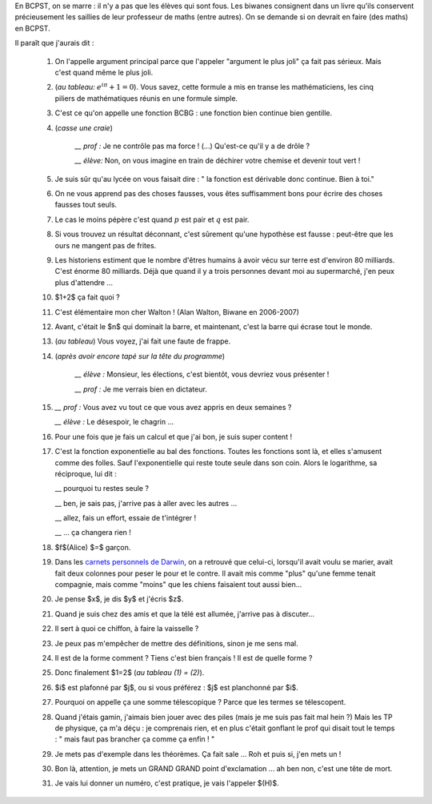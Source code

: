 .. title: Livre d'or
.. slug: livre-dor
.. date: 2015-08-20 13:39:19 UTC+02:00
.. tags: 
.. category: 
.. link: 
.. description: 
.. type: text


En BCPST, on se marre \: il n'y a pas que les élèves qui sont fous. Les biwanes consignent dans un livre qu'ils conservent précieusement les saillies  de leur professeur de maths (entre autres). On se demande si on devrait  en faire (des maths) en BCPST.

Il paraît que j'aurais dit :

 #. On l'appelle argument principal parce que l'appeler "argument le plus joli" ça fait pas sérieux. Mais c'est quand même le plus joli.
 #. (*au tableau\:* :math:`e^{i\pi}+1=0`). Vous savez, cette formule a mis en transe les mathématiciens, les cinq piliers de mathématiques réunis en une formule simple. 
 #. C'est ce qu'on appelle une fonction BCBG : une fonction bien continue bien gentille.
 #. (*casse une craie*) 

            *\_\_ prof \:* Je ne contrôle pas ma force ! (...) Qu'est-ce qu'il y a de drôle ?
    
            *\_\_ élève\:* Non, on vous imagine en train de déchirer votre chemise et devenir tout vert !

 #. Je suis sûr qu'au lycée on vous faisait dire : " la fonction est dérivable donc continue. Bien à toi."
 #. On ne vous apprend pas des choses fausses, vous êtes suffisamment bons pour écrire des choses fausses tout seuls.
 #. Le cas le moins pépère c'est quand :math:`p` est pair et :math:`q` est pair.
 #. Si vous trouvez un résultat déconnant, c'est sûrement qu'une hypothèse est fausse : peut-être que les ours ne mangent pas de frites.
 #. Les historiens estiment que le nombre d'êtres humains à avoir vécu sur terre est d'environ 80 milliards. C'est énorme 80 milliards. Déjà que quand il y a trois personnes devant moi au supermarché, j'en peux plus d'attendre ... 
 #. $1+2$ ça fait quoi ?
 #. C'est élémentaire mon cher Walton !  (Alan Walton, Biwane en 2006-2007)
 #. Avant, c'était le $n$ qui dominait la barre, et maintenant, c'est la barre qui écrase tout le monde.
 #. (*au tableau*) Vous voyez, j'ai fait une faute de frappe.  
 
 #. (*après avoir encore tapé sur la tête du  programme*)   
      
      *\_\_ élève \:* Monsieur, les élections, c'est bientôt, vous devriez vous présenter ! 

      *\_\_ prof \:* Je me verrais bien en dictateur.
   
 #. 
     *\_\_ prof \:* Vous avez vu tout ce que vous avez appris en deux semaines ?

     
     *\_\_ élève \:* Le désespoir, le chagrin ...
 #. Pour une fois que je fais un calcul et que j'ai bon, je suis super content !
 #. C'est la fonction exponentielle au bal des fonctions. Toutes les fonctions sont là, et elles  s'amusent comme des folles. Sauf l'exponentielle qui reste toute seule dans son coin. Alors le logarithme, sa réciproque, lui dit \: 

    \_\_ pourquoi tu restes seule ?  

    \_\_ ben, je sais pas, j'arrive pas à aller avec les autres ... 

    \_\_ allez, fais un effort, essaie de t'intégrer ! 

    \_\_ ... ça changera rien ! 

 #. $f$(Alice) $=$ garçon.

 #. Dans les `carnets personnels de Darwin <link:///blog/posts/notes-de-darwin/>`_, on a retrouvé que celui-ci, lorsqu'il avait voulu se marier, avait fait deux colonnes pour peser le pour et le contre. Il avait mis comme "plus" qu'une femme tenait compagnie, mais comme "moins" que les chiens faisaient tout aussi bien...

 #. Je pense $x$, je dis $y$ et j'écris $z$.

 #. Quand je suis chez des amis et que la télé est allumée, j'arrive pas à discuter...

 #. Il sert à quoi ce chiffon, à faire la vaisselle ?

 #. Je peux pas m'empêcher de mettre des définitions, sinon je me sens mal.

 #. Il est de la forme comment ? Tiens c'est bien français ! Il est de quelle forme ?

 #. Donc finalement $1=2$ (*au tableau (1)  = (2)*).

 #. $i$ est plafonné par $j$, ou si vous préférez : $j$ est planchonné par $i$.

 #. Pourquoi on appelle ça une somme télescopique ? Parce que les termes se télescopent.

 #. Quand j'étais gamin, j'aimais bien jouer avec des piles (mais je me suis pas fait mal hein ?) Mais les TP de physique, ça m'a déçu : je comprenais rien, et en plus c'était gonflant le prof qui disait tout le temps : " mais faut pas brancher ça comme ça enfin ! "

 #. Je mets pas d'exemple dans les théorèmes. Ça fait sale ... Roh et puis si, j'en mets un !

 #. Bon là, attention, je mets un GRAND GRAND point d'exclamation ... ah ben non, c'est une tête de mort.


 #. Je vais lui donner un numéro, c'est pratique, je vais l'appeler $(H)$.
